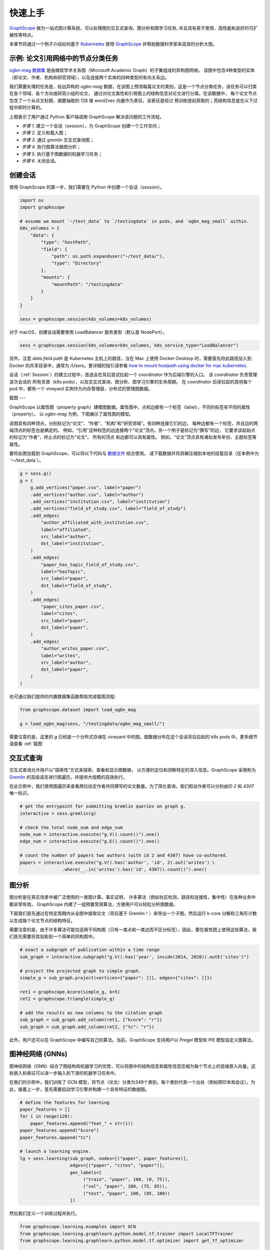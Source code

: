 快速上手
=======

`GraphScope <https://github.com/alibaba/GraphScope>`_ 做为一站式图计算系统，可以处理图的交互式查询、图分析和图学习任务, 并且具有易于使用、高性能和良好的可扩展性等特点。

本章节将通过一个例子介绍如何基于 `Kubernetes <https://kubernetes.io>`_ 使用 `GraphScope <https://github.com/alibaba/GraphScope>`_ 并帮助数据科学家来高效的分析大图。


示例: 论文引用网络中的节点分类任务
----------------------------

`ogbn-mag 数据集 <https://ogb.stanford.edu/docs/nodeprop/#ogbn-mag)>`_ 是由微软学术关系图（Microsoft Academic Graph）的子集组成的异构图网络。
该图中包含4种类型的实体（即论文、作者、机构和研究领域），以及连接两个实体的四种类型的有向关系边。

我们需要处理的任务是，给出异构的 `ogbn-mag` 数据，在该图上预测每篇论文的类别。这是一个节点分类任务，该任务可以归类在各个领域、各个方向或研究小组的论文，
通过对论文属性和引用图上的结构信息对论文进行分类。在该数据中， 每个论文节点包含了一个从论文标题、摘要抽取的 128 维 word2vec 向量作为表征，该表征是经过
预训练提前获取的；而结构信息是在以下过程中即时计算的。


.. image:: ../images/how-it-works.png
    :width: 600
    :align: center
    :alt: How it works.


上图表示了用户通过 Python 客户端调用 GraphScope 解决该问题的工作流程。

- *步骤 1*. 建立一个会话（session），为 GraphScope 创建一个工作空间；
- *步骤 2*. 定义和载入图；
- *步骤 3*. 通过 gremlin 交互式查询图；
- *步骤 4*. 执行图算法做图分析；
- *步骤 5*. 执行基于图数据的机器学习任务；
- *步骤 6*. 关闭会话。


创建会话
-------

使用 GraphScope 的第一步，我们需要在 Python 中创建一个会话（session）。

.. code:: python

    import os
    import graphscope

    # assume we mount `~/test_data` to `/testingdata` in pods, and `ogbn_mag_small` within.
    k8s_volumes = {
        "data": {
            "type": "hostPath",
            "field": {
                "path": os.path.expanduser("~/test_data/"),
                "type": "Directory"
            },
            "mounts": {
                "mountPath": "/testingdata"
            }
        }
    }

    sess = graphscope.session(k8s_volumes=k8s_volumes)

对于 macOS，创建会话需要使用 LoadBalancer 服务类型（默认是 NodePort）。

.. code:: python

    sess = graphscope.session(k8s_volumes=k8s_volumes, k8s_service_type="LoadBalancer")

另外，注意 `data.field.path` 是 Kubernetes 主机上的路径，当在 Mac 上使用 Docker-Desktop 时，需要首先将此路径加入到 Docker
的共享目录中，通常为 `/Users`。更详细的指引请参看 `how to mount hostpath using docker for mac kubernetes <https://forums.docker.com/t/how-to-mount-hostpath-using-docker-for-mac-kubernetes/44083/5>`_.

会话（:ref:`Session`）的建立过程中，首选会在背后尝试拉起一个 `coordinator` 作为后端引擎的入口。 该 `coordinator` 负责管理该次会话的
所有资源（k8s pods），以及交互式查询、图分析、图学习引擎的生命周期。 在 `coordinator` 后续拉起的其他每个 pod 中，都有一个 vineyard 
实例作为内存管理层，分布式的管理图数据。


载图
---

GraphScope 以属性图（property graph）建模图数据。属性图中，点和边都有一个标签（label），不同的标签有不同的属性（property）。
以 `ogbn-mag` 为例，下图展示了属性图的模型。

.. image:: ../images/sample_pg.png
    :width: 600
    :align: center
    :alt: a sample property graph.

该图具有四种顶点，分别标记为“论文”、“作者”、“机构”和“研究领域”。有四种连接它们的边， 每种边都有一个标签，并且边的两端顶点的标签也是确定的。
例如，“引用”这种标签的边连接两个“论文”顶点。另一个例子是标记为“撰写”的边， 它要求该起始点的标记为“作者”，终止点的标记为“论文”。 所有的顶点
和边都可以具有属性。 例如，“论文”顶点具有诸如发布年份、主题标签等属性。

要将此图加载到 GraphScope，可以将以下代码与 `数据文件 <https://graphscope.oss-accelerate.aliyuncs.com/ogbn_mag_small.tar.gz>`_ 结合使用。
请下载数据并将其解压缩到本地的挂载目录（在本例中为`〜/test_data`）。

.. code:: python

    g = sess.g()
    g = (
        g.add_vertices("paper.csv", label="paper")
        .add_vertices("author.csv", label="author")
        .add_vertices("institution.csv", label="institution")
        .add_vertices("field_of_study.csv", label="field_of_study")
        .add_edges(
            "author_affiliated_with_institution.csv",
            label="affiliated",
            src_label="author",
            dst_label="institution",
        )
        .add_edges(
            "paper_has_topic_field_of_study.csv",
            label="hasTopic",
            src_label="paper",
            dst_label="field_of_study",
        )
        .add_edges(
            "paper_cites_paper.csv",
            label="cites",
            src_label="paper",
            dst_label="paper",
        )
        .add_edges(
            "author_writes_paper.csv",
            label="writes",
            src_label="author",
            dst_label="paper",
        )
    )

也可通过我们提供的内置数据集函数帮助完成载图流程:

.. code:: python

    from graphscope.dataset import load_ogbn_mag

    g = load_ogbn_mag(sess, "/testingdata/ogbn_mag_small/")

需要注意的是，这里的 `g` 已经是一个分布式存储在 vineyard 中的图。图数据分布在这个会话背后拉起的 k8s pods 中。更多细节请查看 :ref:`载图`


交互式查询
--------

交互式查询允许用户以“探索性”方式来探索、查看和显示图数据， 以方便的定位和洞察特定的深入信息。GraphScope 采用称为 `Gremlin <http://tinkerpop.apache.org/>`_ 
的高级语言进行图遍历，并提供大规模的高效执行。

在此示例中，我们使用图遍历来查看两位给定作者共同撰写的论文数量。为了简化查询，我们假设作者可以分别由ID `2` 和 `4307` 唯一标识。

.. code:: python

    # get the entrypoint for submitting Gremlin queries on graph g.
    interactive = sess.gremlin(g)

    # check the total node_num and edge_num
    node_num = interactive.execute("g.V().count()").one()
    edge_num = interactive.execute("g.E().count()").one()

    # count the number of papers two authors (with id 2 and 4307) have co-authored.
    papers = interactive.execute("g.V().has('author', 'id', 2).out('writes') \
                    .where(__.in('writes').has('id', 4307)).count()").one()


图分析
-----

图分析是在真实场景中被广泛使用的一类图计算。事实证明， 许多算法（例如社区检测，路径和连接性，集中性）在各种业务中都非常有效。
GraphScope 内建了一组预置常用算法，方便用户可以轻松分析图数据。

下面我们首先通过在特定周期内从全图中提取论文（背后基于 Gremlin！）来导出一个子图，然后运行 k-core 分解和三角形计数以生成每个论文节点的结构特征。

需要注意的是，由于许多算法可能仅适用于同构图（只有一类点和一类边而不区分标签），因此，要在属性图上使用这些算法，我们首先需要将其投影到一个简单的同构图中。

.. code:: python

    # exact a subgraph of publication within a time range
    sub_graph = interactive.subgraph("g.V().has('year', inside(2014, 2020)).outE('cites')")

    # project the projected graph to simple graph.
    simple_g = sub_graph.project(vertices={"paper": []}, edges={"cites": []})

    ret1 = graphscope.kcore(simple_g, k=5)
    ret2 = graphscope.triangle(simple_g)

    # add the results as new columns to the citation graph
    sub_graph = sub_graph.add_column(ret1, {"kcore": "r"})
    sub_graph = sub_graph.add_column(ret2, {"tc": "r"})

此外，用户还可以在 GraphScope 中编写自己的算法。当前，GraphScope 支持用户以 Pregel 模型和 PIE 模型自定义图算法。


图神经网络 (GNNs)
---------------

图神经网络（GNN）结合了图结构和机器学习的优势，可以将图中的结构信息和属性信息压缩为每个节点上的低维嵌入向量。这些嵌入和表征可以进一步输入到下游的机器学习任务中。

在我们的示例中，我们训练了 GCN 模型，将节点（论文）分类为349个类别，每个类别代表一个出处（例如预印本和会议）。为此，接着上一步，首先需要启动学习引擎并构建一个具有特征的数据图。

.. code:: python

    # define the features for learning
    paper_features = []
    for i in range(128):
        paper_features.append("feat_" + str(i))
    paper_features.append("kcore")
    paper_features.append("tc")

    # launch a learning engine.
    lg = sess.learning(sub_graph, nodes=[("paper", paper_features)],
                       edges=[("paper", "cites", "paper")],
                       gen_labels=[
                            ("train", "paper", 100, (0, 75)),
                            ("val", "paper", 100, (75, 85)),
                            ("test", "paper", 100, (85, 100))
                       ])

然后我们定义一个训练过程并执行。

.. code:: python

    from graphscope.learning.examples import GCN
    from graphscope.learning.graphlearn.python.model.tf.trainer import LocalTFTrainer
    from graphscope.learning.graphlearn.python.model.tf.optimizer import get_tf_optimizer

    # supervised GCN.

    def train(config, graph):
        def model_fn():
            return GCN(graph,
                       config["class_num"],
                       config["features_num"],
                       config["batch_size"],
                       val_batch_size=config["val_batch_size"],
                       test_batch_size=config["test_batch_size"],
                       categorical_attrs_desc=config["categorical_attrs_desc"],
                       hidden_dim=config["hidden_dim"],
                       in_drop_rate=config["in_drop_rate"],
                       neighs_num=config["neighs_num"],
                       hops_num=config["hops_num"],
                       node_type=config["node_type"],
                       edge_type=config["edge_type"],
                       full_graph_mode=config["full_graph_mode"])

        trainer = LocalTFTrainer(model_fn,
                                 epoch=config["epoch"],
                                 optimizer=gl.get_tf_optimizer(
                                 config["learning_algo"],
                                 config["learning_rate"],
                                 config["weight_decay"]))
        trainer.train_and_evaluate()

    config = {"class_num": 349, # output dimension
              "features_num": 130, # 128 dimension + kcore + triangle count
              "batch_size": 500,
              "val_batch_size": 100,
              "test_batch_size":100,
              "categorical_attrs_desc": "",
              "hidden_dim": 256,
              "in_drop_rate": 0.5,
              "hops_num": 2,
              "neighs_num": [5, 10],
              "full_graph_mode": False,
              "agg_type": "gcn",  # mean, sum
              "learning_algo": "adam",
              "learning_rate": 0.0005,
              "weight_decay": 0.000005,
              "epoch": 20,
              "node_type": "paper",
              "edge_type": "cites"}

    train(config, lg)


关闭会话
-------

最后，当我们完成所有的计算过程后，关闭当前的会话。该步骤会告知背后的 `Coordinator` 和引擎，释放当前所有的资源。

.. code:: python

    sess.close()

